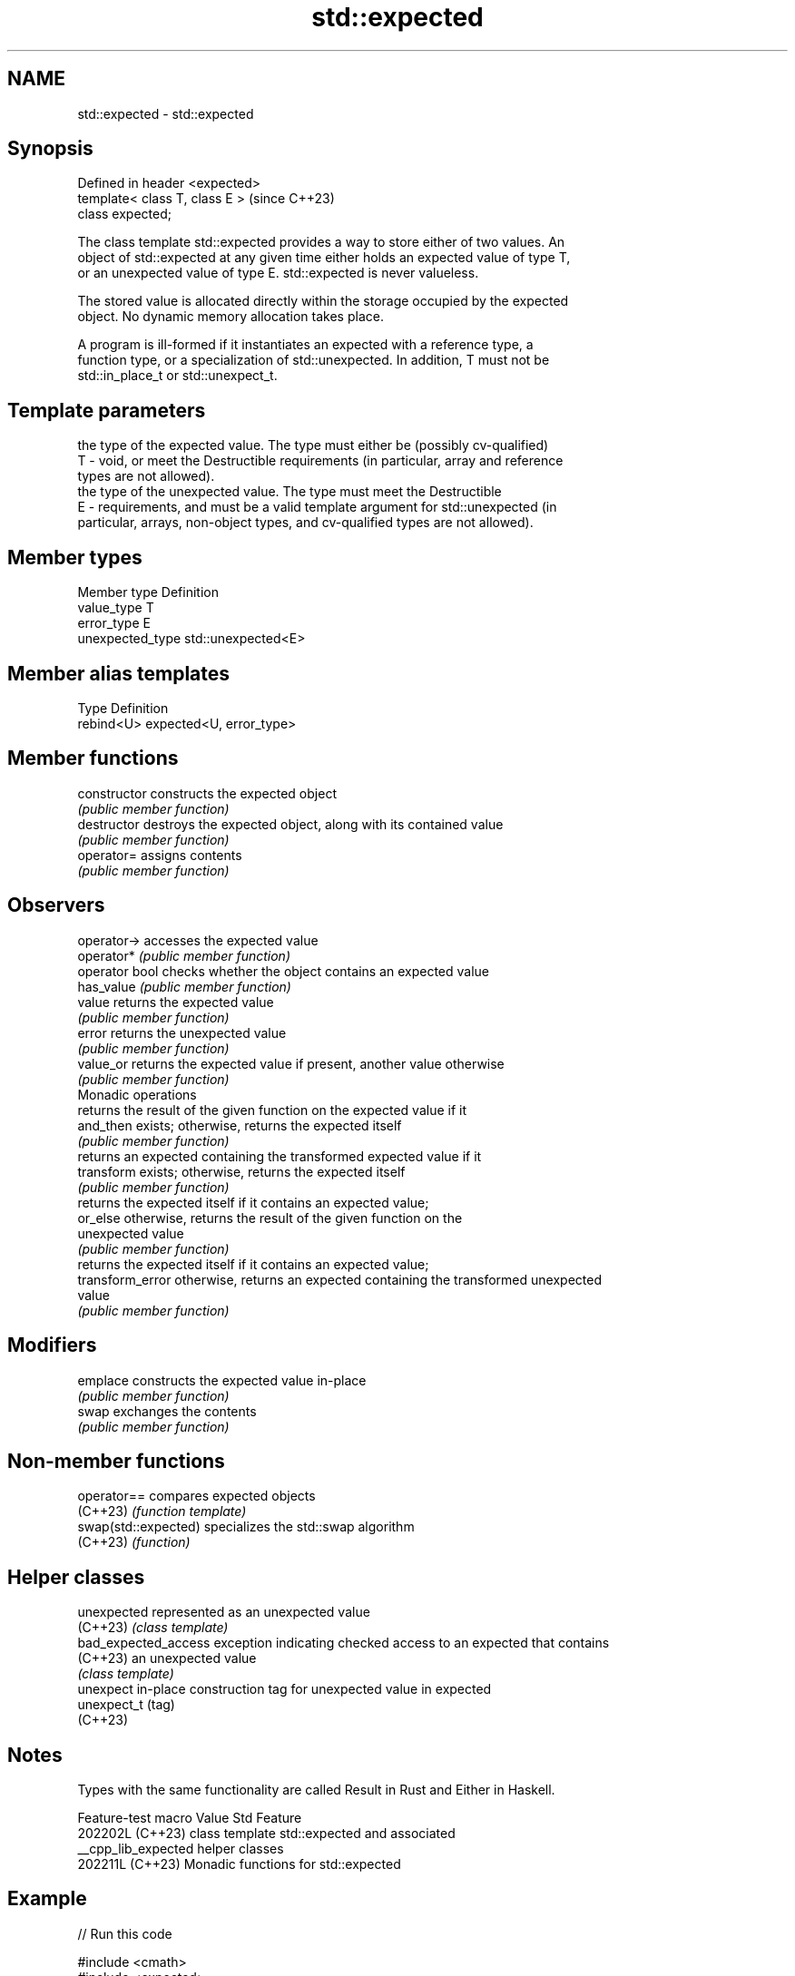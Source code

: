 .TH std::expected 3 "2024.06.10" "http://cppreference.com" "C++ Standard Libary"
.SH NAME
std::expected \- std::expected

.SH Synopsis
   Defined in header <expected>
   template< class T, class E >  (since C++23)
   class expected;

   The class template std::expected provides a way to store either of two values. An
   object of std::expected at any given time either holds an expected value of type T,
   or an unexpected value of type E. std::expected is never valueless.

   The stored value is allocated directly within the storage occupied by the expected
   object. No dynamic memory allocation takes place.

   A program is ill-formed if it instantiates an expected with a reference type, a
   function type, or a specialization of std::unexpected. In addition, T must not be
   std::in_place_t or std::unexpect_t.

.SH Template parameters

       the type of the expected value. The type must either be (possibly cv-qualified)
   T - void, or meet the Destructible requirements (in particular, array and reference
       types are not allowed).
       the type of the unexpected value. The type must meet the Destructible
   E - requirements, and must be a valid template argument for std::unexpected (in
       particular, arrays, non-object types, and cv-qualified types are not allowed).

.SH Member types

   Member type     Definition
   value_type      T
   error_type      E
   unexpected_type std::unexpected<E>

.SH Member alias templates

   Type      Definition
   rebind<U> expected<U, error_type>

.SH Member functions

   constructor     constructs the expected object
                   \fI(public member function)\fP
   destructor      destroys the expected object, along with its contained value
                   \fI(public member function)\fP
   operator=       assigns contents
                   \fI(public member function)\fP
.SH Observers
   operator->      accesses the expected value
   operator*       \fI(public member function)\fP
   operator bool   checks whether the object contains an expected value
   has_value       \fI(public member function)\fP
   value           returns the expected value
                   \fI(public member function)\fP
   error           returns the unexpected value
                   \fI(public member function)\fP
   value_or        returns the expected value if present, another value otherwise
                   \fI(public member function)\fP
         Monadic operations
                   returns the result of the given function on the expected value if it
   and_then        exists; otherwise, returns the expected itself
                   \fI(public member function)\fP
                   returns an expected containing the transformed expected value if it
   transform       exists; otherwise, returns the expected itself
                   \fI(public member function)\fP
                   returns the expected itself if it contains an expected value;
   or_else         otherwise, returns the result of the given function on the
                   unexpected value
                   \fI(public member function)\fP
                   returns the expected itself if it contains an expected value;
   transform_error otherwise, returns an expected containing the transformed unexpected
                   value
                   \fI(public member function)\fP
.SH Modifiers
   emplace         constructs the expected value in-place
                   \fI(public member function)\fP
   swap            exchanges the contents
                   \fI(public member function)\fP

.SH Non-member functions

   operator==          compares expected objects
   (C++23)             \fI(function template)\fP
   swap(std::expected) specializes the std::swap algorithm
   (C++23)             \fI(function)\fP

.SH Helper classes

   unexpected          represented as an unexpected value
   (C++23)             \fI(class template)\fP
   bad_expected_access exception indicating checked access to an expected that contains
   (C++23)             an unexpected value
                       \fI(class template)\fP
   unexpect            in-place construction tag for unexpected value in expected
   unexpect_t          (tag)
   (C++23)

.SH Notes

   Types with the same functionality are called Result in Rust and Either in Haskell.

   Feature-test macro  Value    Std                        Feature
                      202202L (C++23) class template std::expected and associated
   __cpp_lib_expected                 helper classes
                      202211L (C++23) Monadic functions for std::expected

.SH Example


// Run this code

 #include <cmath>
 #include <expected>
 #include <iomanip>
 #include <iostream>
 #include <string_view>

 enum class parse_error
 {
     invalid_input,
     overflow
 };

 auto parse_number(std::string_view& str) -> std::expected<double, parse_error>
 {
     const char* begin = str.data();
     char* end;
     double retval = std::strtod(begin, &end);

     if (begin == end)
         return std::unexpected(parse_error::invalid_input);
     else if (std::isinf(retval))
         return std::unexpected(parse_error::overflow);

     str.remove_prefix(end - begin);
     return retval;
 }

 int main()
 {
     auto process = [](std::string_view str)
     {
         std::cout << "str: " << std::quoted(str) << ", ";
         if (const auto num = parse_number(str); num.has_value())
             std::cout << "value: " << *num << '\\n';
             // If num did not have a value, dereferencing num
             // would cause an undefined behavior, and
             // num.value() would throw std::bad_expected_access.
             // num.value_or(123) uses specified default value 123.
         else if (num.error() == parse_error::invalid_input)
             std::cout << "error: invalid input\\n";
         else if (num.error() == parse_error::overflow)
             std::cout << "error: overflow\\n";
         else
             std::cout << "unexpected!\\n"; // or invoke std::unreachable();
     };

     for (auto src : {"42", "42abc", "meow", "inf"})
         process(src);
 }

.SH Output:

 str: "42", value: 42
 str: "42abc", value: 42
 str: "meow", error: invalid input
 str: "inf", error: overflow

.SH References

     * C++23 standard (ISO/IEC 14882:2023):

     * 22.8 Expected objects [expected]

.SH See also

   variant  a type-safe discriminated union
   \fI(C++17)\fP  \fI(class template)\fP
   optional a wrapper that may or may not hold an object
   \fI(C++17)\fP  \fI(class template)\fP
